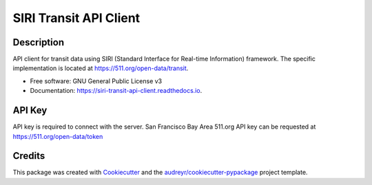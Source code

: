 =======================
SIRI Transit API Client
=======================


.. image:: https://img.shields.io/pypi/v/siri_transit_api_client.svg
        :target: https://pypi.python.org/pypi/siri_transit_api_client

.. image:: https://img.shields.io/travis/robertghennessy/siri_transit_api_client.svg
        :target: https://travis-ci.com/robertghennessy/siri_transit_api_client

.. image:: https://readthedocs.org/projects/siri-transit-api-client/badge/?version=latest
        :target: https://siri-transit-api-client.readthedocs.io/en/latest/?version=latest
        :alt: Documentation Status



Description
-----------
API client for transit data using SIRI (Standard Interface for Real-time Information) framework. The specific
implementation is located at https://511.org/open-data/transit.

* Free software: GNU General Public License v3
* Documentation: https://siri-transit-api-client.readthedocs.io.

API Key
-------
API key is required to connect with the server. San Francisco Bay Area 511.org API key can be requested
at https://511.org/open-data/token

Credits
-------

This package was created with Cookiecutter_ and the `audreyr/cookiecutter-pypackage`_ project template.

.. _Cookiecutter: https://github.com/audreyr/cookiecutter
.. _`audreyr/cookiecutter-pypackage`: https://github.com/audreyr/cookiecutter-pypackage
